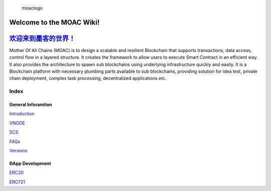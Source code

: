 .. figure:: https://raw.githubusercontent.com/wiki/moacchain/moac-core/image/logo.jpg
   :alt: moaclogo

   moaclogo

Welcome to the MOAC Wiki!
========================

`欢迎来到墨客的世界！ <https://github.com/MOACChain/moac-core/wiki/MOAC>`__
===========================================================================

Mother Of All Chains (MOAC) is to design a scalable and resilient
Blockchain that supports transactions, data access, control flow in a
layered structure. It creates the framework to allow users to execute
Smart Contract in an efficient way. It also provides the architecture to
spawn sub blockchains using underlying infrastructure quickly and
easily. It is a Blockchain platform with necessary plumbing parts
available to sub blockchains, providing solution for idea test, private
chain deployment, complex task processing, decentralized applications
etc.

Index
-----

General Inforamtion
~~~~~~~~~~~~~~~~~~~

`Introduction <https://github.com/MOACChain/moac-core/wiki/Introduction>`__

`VNODE <https://github.com/MOACChain/moac-core/wiki/VNODE>`__

`SCS <https://github.com/MOACChain/moac-core/wiki/SCS>`__

`FAQs <https://github.com/MOACChain/moac-core/wiki/FAQs>`__

`Versions <https://github.com/MOACChain/moac-core/wiki/versions>`__

ÐApp Development
~~~~~~~~~~~~~~~~

`ERC20 <https://github.com/MOACChain/moac-core/wiki/ERC20>`__

`ERC721 <https://github.com/MOACChain/moac-core/wiki/ERC721>`__
